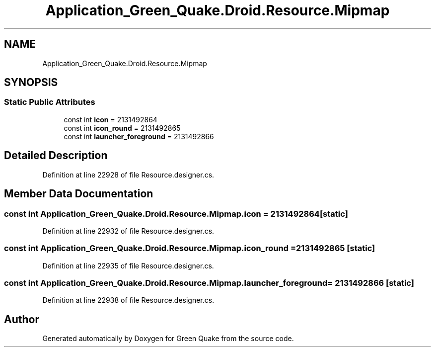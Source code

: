 .TH "Application_Green_Quake.Droid.Resource.Mipmap" 3 "Thu Apr 29 2021" "Version 1.0" "Green Quake" \" -*- nroff -*-
.ad l
.nh
.SH NAME
Application_Green_Quake.Droid.Resource.Mipmap
.SH SYNOPSIS
.br
.PP
.SS "Static Public Attributes"

.in +1c
.ti -1c
.RI "const int \fBicon\fP = 2131492864"
.br
.ti -1c
.RI "const int \fBicon_round\fP = 2131492865"
.br
.ti -1c
.RI "const int \fBlauncher_foreground\fP = 2131492866"
.br
.in -1c
.SH "Detailed Description"
.PP 
Definition at line 22928 of file Resource\&.designer\&.cs\&.
.SH "Member Data Documentation"
.PP 
.SS "const int Application_Green_Quake\&.Droid\&.Resource\&.Mipmap\&.icon = 2131492864\fC [static]\fP"

.PP
Definition at line 22932 of file Resource\&.designer\&.cs\&.
.SS "const int Application_Green_Quake\&.Droid\&.Resource\&.Mipmap\&.icon_round = 2131492865\fC [static]\fP"

.PP
Definition at line 22935 of file Resource\&.designer\&.cs\&.
.SS "const int Application_Green_Quake\&.Droid\&.Resource\&.Mipmap\&.launcher_foreground = 2131492866\fC [static]\fP"

.PP
Definition at line 22938 of file Resource\&.designer\&.cs\&.

.SH "Author"
.PP 
Generated automatically by Doxygen for Green Quake from the source code\&.
